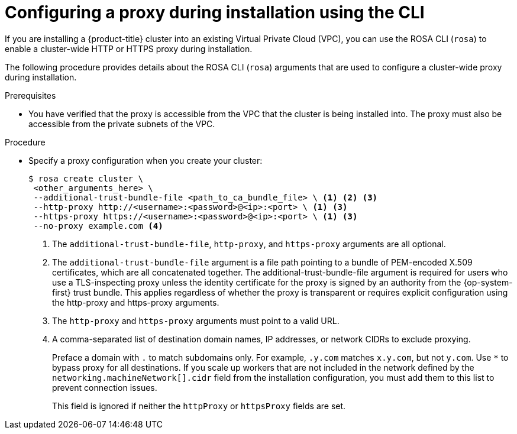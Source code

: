 // Module included in the following assemblies:
//
// * networking/configuring-cluster-wide-proxy.adoc

:_mod-docs-content-type: PROCEDURE
[id="configuring-a-proxy-during-installation-cli_{context}"]
= Configuring a proxy during installation using the CLI

If you are installing a {product-title} cluster into an existing Virtual Private Cloud (VPC), you can use the ROSA CLI (`rosa`) to enable a cluster-wide HTTP or HTTPS proxy during installation.

The following procedure provides details about the ROSA CLI (`rosa`) arguments that are used to configure a cluster-wide proxy during installation.

ifdef::openshift-rosa[]
For general installation steps using the ROSA CLI, see _Creating a cluster with customizations using the CLI_.
endif::openshift-rosa[]

.Prerequisites

* You have verified that the proxy is accessible from the VPC that the cluster is being installed into. The proxy must also be accessible from the private subnets of the VPC.


.Procedure
* Specify a proxy configuration when you create your cluster:
+
[source,terminal]
----
$ rosa create cluster \
 <other_arguments_here> \
 --additional-trust-bundle-file <path_to_ca_bundle_file> \ <1> <2> <3>
 --http-proxy http://<username>:<password>@<ip>:<port> \ <1> <3>
 --https-proxy https://<username>:<password>@<ip>:<port> \ <1> <3>
 --no-proxy example.com <4>
----
+
--
<1> The `additional-trust-bundle-file`, `http-proxy`, and `https-proxy` arguments are all optional.
<2> The `additional-trust-bundle-file` argument is a file path pointing to a bundle of PEM-encoded X.509 certificates, which are all concatenated together. The additional-trust-bundle-file argument is required for users who use a TLS-inspecting proxy unless the identity certificate for the proxy is signed by an authority from the {op-system-first} trust bundle. This applies regardless of whether the proxy is transparent or requires explicit configuration using the http-proxy and https-proxy arguments.
<3> The `http-proxy` and `https-proxy` arguments must point to a valid URL.
<4> A comma-separated list of destination domain names, IP addresses, or network CIDRs to exclude proxying.
+
Preface a domain with `.` to match subdomains only. For example, `.y.com` matches `x.y.com`, but not `y.com`. Use `*` to bypass proxy for all destinations.
If you scale up workers that are not included in the network defined by the `networking.machineNetwork[].cidr` field from the installation configuration, you must add them to this list to prevent connection issues.
+
This field is ignored if neither the `httpProxy` or `httpsProxy` fields are set.
--